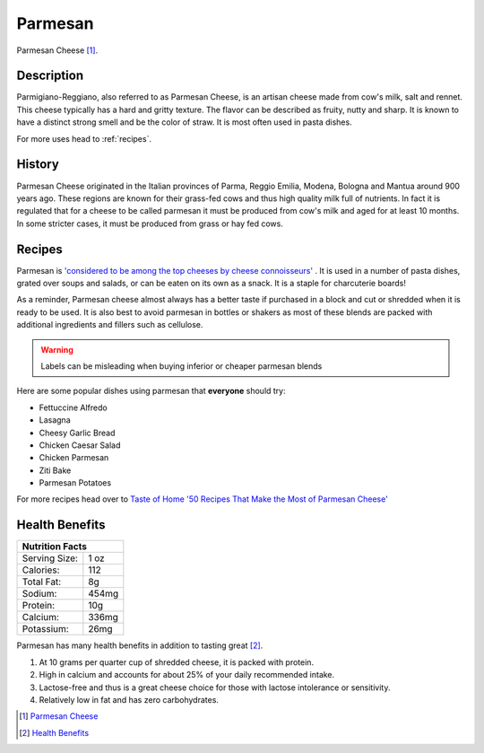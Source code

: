 Parmesan
========

.. image:: /parmesan/ParmesanCheese.jpg

Parmesan Cheese [#f1]_.

Description
-----------

Parmigiano-Reggiano, also referred to as Parmesan Cheese, is an artisan cheese made from cow's milk, salt and rennet.
This cheese typically has a hard and gritty texture. The flavor can be described as fruity, nutty and sharp. It is
known to have a distinct strong smell and be the color of straw. It is most often used
in pasta dishes.

For more uses head to :ref:`recipes`.

History
-------

Parmesan Cheese originated in the Italian provinces of Parma, Reggio Emilia, Modena,
Bologna and Mantua around 900 years ago. These regions are known for their grass-fed cows
and thus high quality milk full of nutrients. In fact it is regulated that for a cheese to be called parmesan
it must be produced from cow's milk and aged for at least 10 months.
In some stricter cases, it must be produced from grass or hay fed cows.

.. _recipes:

Recipes
-------

Parmesan is `'considered to be among the top cheeses by cheese connoisseurs' <https://www.cheese.com/parmesan/>`_ .
It is used in a number of pasta dishes, grated over soups and salads,
or can be eaten on its own as a snack. It is a staple for charcuterie boards!

As a reminder, Parmesan cheese almost always has a better taste if purchased
in a block and cut or shredded when it is ready to be used.
It is also best to avoid parmesan in bottles or shakers as most of these blends
are packed with additional ingredients and fillers such as cellulose.


.. warning::
    Labels can be misleading when buying inferior or cheaper parmesan blends


Here are some popular dishes using parmesan that **everyone** should try:

- Fettuccine Alfredo

- Lasagna

- Cheesy Garlic Bread

- Chicken Caesar Salad

- Chicken Parmesan

- Ziti Bake

- Parmesan Potatoes


For more recipes head over to `Taste of Home '50 Recipes That Make the Most of Parmesan Cheese' <https://www.tasteofhome.com/collection/parmesan-cheese-recipes/>`_


Health Benefits
---------------

+--------------------------------+
| Nutrition Facts                |
+=================+==============+
| Serving Size:   |      1 oz    |
+-----------------+--------------+
| Calories:       |      112     |
+-----------------+--------------+
| Total Fat:      |      8g      |
+-----------------+--------------+
| Sodium:         |      454mg   |
+-----------------+--------------+
| Protein:        |      10g     |
+-----------------+--------------+
| Calcium:        |      336mg   |
+-----------------+--------------+
| Potassium:      |      26mg    |
+-----------------+--------------+

Parmesan has many health benefits in addition to tasting great [#f2]_.

1. At 10 grams per quarter cup of shredded cheese, it is packed with protein.

2. High in calcium and accounts for about 25% of your daily recommended intake.

3. Lactose-free and thus is a great cheese choice for those with lactose intolerance or sensitivity.

4. Relatively low in fat and has zero carbohydrates.


.. [#f1] `Parmesan Cheese <https://2rdnmg1qbg403gumla1v9i2h-wpengine.netdna-ssl.com/wp-content/uploads/sites/3/2021/08/ParmesanCheese-471343790-770x533-1-650x428.jpg>`_

.. [#f2] `Health Benefits <https://health.clevelandclinic.org/parmesan-cheese-benefits/>`_

